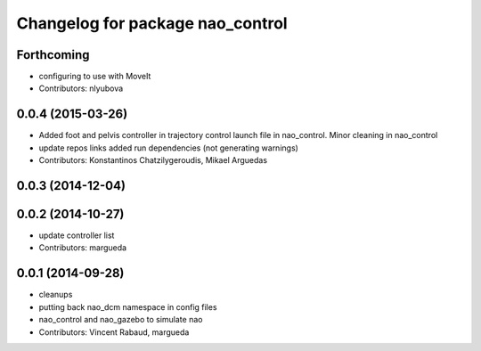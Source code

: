^^^^^^^^^^^^^^^^^^^^^^^^^^^^^^^^^
Changelog for package nao_control
^^^^^^^^^^^^^^^^^^^^^^^^^^^^^^^^^

Forthcoming
-----------
* configuring to use with MoveIt
* Contributors: nlyubova

0.0.4 (2015-03-26)
------------------
* Added foot and pelvis controller in trajectory control launch file in nao_control. Minor cleaning in nao_control
* update repos links
  added run dependencies (not generating warnings)
* Contributors: Konstantinos Chatzilygeroudis, Mikael Arguedas

0.0.3 (2014-12-04)
------------------

0.0.2 (2014-10-27)
------------------
* update controller list
* Contributors: margueda

0.0.1 (2014-09-28)
------------------
* cleanups
* putting back nao_dcm namespace in config files
* nao_control and nao_gazebo to simulate nao
* Contributors: Vincent Rabaud, margueda
